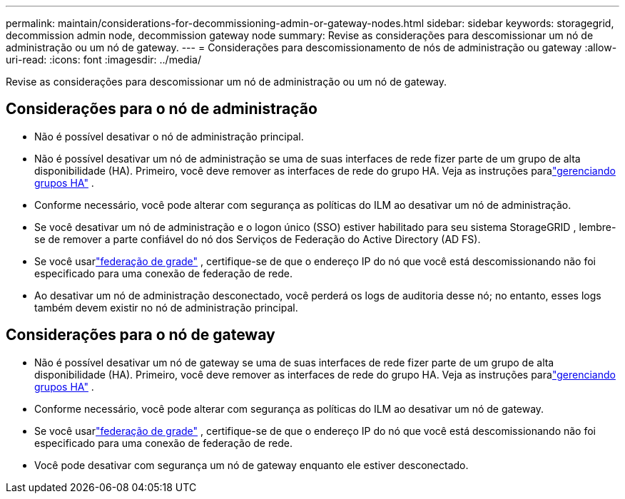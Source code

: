 ---
permalink: maintain/considerations-for-decommissioning-admin-or-gateway-nodes.html 
sidebar: sidebar 
keywords: storagegrid, decommission admin node, decommission gateway node 
summary: Revise as considerações para descomissionar um nó de administração ou um nó de gateway. 
---
= Considerações para descomissionamento de nós de administração ou gateway
:allow-uri-read: 
:icons: font
:imagesdir: ../media/


[role="lead"]
Revise as considerações para descomissionar um nó de administração ou um nó de gateway.



== Considerações para o nó de administração

* Não é possível desativar o nó de administração principal.
* Não é possível desativar um nó de administração se uma de suas interfaces de rede fizer parte de um grupo de alta disponibilidade (HA).  Primeiro, você deve remover as interfaces de rede do grupo HA. Veja as instruções paralink:../admin/managing-high-availability-groups.html["gerenciando grupos HA"] .
* Conforme necessário, você pode alterar com segurança as políticas do ILM ao desativar um nó de administração.
* Se você desativar um nó de administração e o logon único (SSO) estiver habilitado para seu sistema StorageGRID , lembre-se de remover a parte confiável do nó dos Serviços de Federação do Active Directory (AD FS).
* Se você usarlink:../admin/grid-federation-overview.html["federação de grade"] , certifique-se de que o endereço IP do nó que você está descomissionando não foi especificado para uma conexão de federação de rede.
* Ao desativar um nó de administração desconectado, você perderá os logs de auditoria desse nó; no entanto, esses logs também devem existir no nó de administração principal.




== Considerações para o nó de gateway

* Não é possível desativar um nó de gateway se uma de suas interfaces de rede fizer parte de um grupo de alta disponibilidade (HA).  Primeiro, você deve remover as interfaces de rede do grupo HA. Veja as instruções paralink:../admin/managing-high-availability-groups.html["gerenciando grupos HA"] .
* Conforme necessário, você pode alterar com segurança as políticas do ILM ao desativar um nó de gateway.
* Se você usarlink:../admin/grid-federation-overview.html["federação de grade"] , certifique-se de que o endereço IP do nó que você está descomissionando não foi especificado para uma conexão de federação de rede.
* Você pode desativar com segurança um nó de gateway enquanto ele estiver desconectado.

